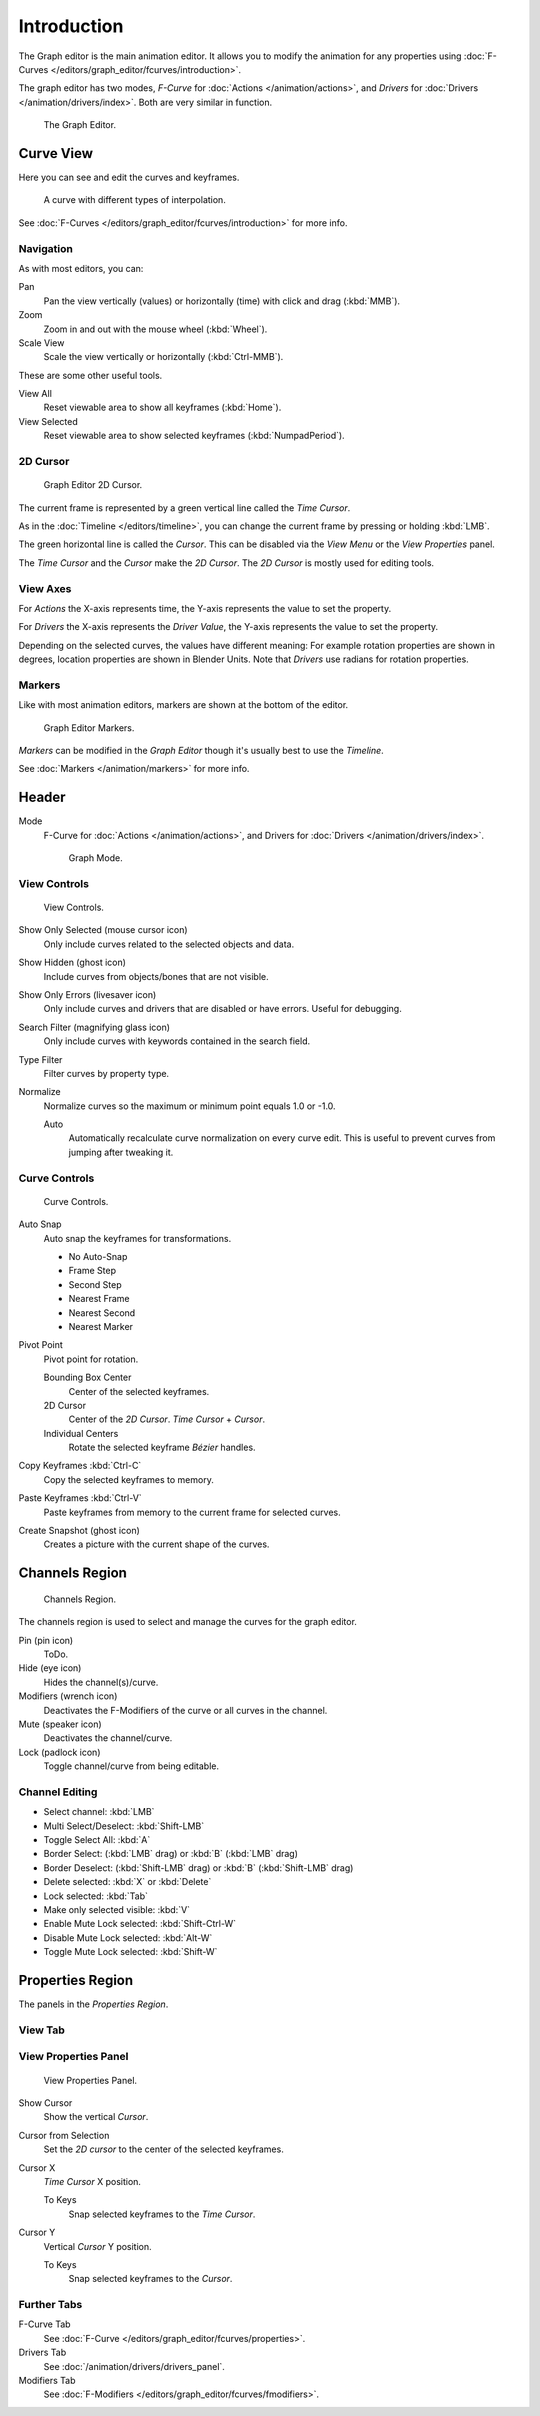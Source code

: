 
************
Introduction
************

The Graph editor is the main animation editor.
It allows you to modify the animation for any properties using
:doc:`F-Curves </editors/graph_editor/fcurves/introduction>`.

The graph editor has two modes, *F-Curve* for :doc:`Actions </animation/actions>`,
and *Drivers* for :doc:`Drivers </animation/drivers/index>`. Both are very similar in function.

.. figure:: /images/editors_graph_example.jpg
   :width: 600px

   The Graph Editor.


Curve View
==========

Here you can see and edit the curves and keyframes.

.. figure:: /images/graph_curve.png

   A curve with different types of interpolation.


See :doc:`F-Curves </editors/graph_editor/fcurves/introduction>` for more info.


Navigation
----------

As with most editors, you can:

Pan
   Pan the view vertically (values) or horizontally (time) with click and drag (:kbd:`MMB`).
Zoom
   Zoom in and out with the mouse wheel (:kbd:`Wheel`).
Scale View
   Scale the view vertically or horizontally (:kbd:`Ctrl-MMB`).

These are some other useful tools.

View All
   Reset viewable area to show all keyframes (:kbd:`Home`).
View Selected
   Reset viewable area to show selected keyframes (:kbd:`NumpadPeriod`).


2D Cursor
---------

.. figure:: /images/graph_2dcursor.png

   Graph Editor 2D Cursor.


The current frame is represented by a green vertical line called the *Time Cursor*.

As in the :doc:`Timeline </editors/timeline>`,
you can change the current frame by pressing or holding :kbd:`LMB`.

The green horizontal line is called the *Cursor*.
This can be disabled via the *View Menu* or the *View Properties* panel.

The *Time Cursor* and the *Cursor* make the *2D Cursor*.
The *2D Cursor* is mostly used for editing tools.


View Axes
---------

For *Actions* the X-axis represents time,
the Y-axis represents the value to set the property.

For *Drivers* the X-axis represents the *Driver Value*,
the Y-axis represents the value to set the property.

Depending on the selected curves, the values have different meaning:
For example rotation properties are shown in degrees,
location properties are shown in Blender Units.
Note that *Drivers* use radians for rotation properties.


Markers
-------

Like with most animation editors, markers are shown at the bottom of the editor.

.. figure:: /images/editors_graph-editor_introduction_markers.png

   Graph Editor Markers.


*Markers* can be modified in the *Graph Editor* though it's usually best to use the *Timeline*.

See :doc:`Markers </animation/markers>` for more info.


Header
======

Mode
   F-Curve for :doc:`Actions </animation/actions>`,
   and Drivers for :doc:`Drivers </animation/drivers/index>`.

   .. figure:: /images/graph_header_mode.jpg

      Graph Mode.


View Controls
-------------

.. figure:: /images/editors_graph-editor_introduction_header_view.png

   View Controls.

Show Only Selected (mouse cursor icon)
   Only include curves related to the selected objects and data.
Show Hidden (ghost icon)
   Include curves from objects/bones that are not visible.
Show Only Errors (livesaver icon)
   Only include curves and drivers that are disabled or have errors.
   Useful for debugging.
Search Filter (magnifying glass icon)
   Only include curves with keywords contained in the search field.
Type Filter
   Filter curves by property type.
Normalize
   Normalize curves so the maximum or minimum point equals 1.0 or -1.0.

   Auto
      Automatically recalculate curve normalization on every curve edit.
      This is useful to prevent curves from jumping after tweaking it.


Curve Controls
--------------

.. figure:: /images/editors_graph-editor_introduction_header_edit.png

   Curve Controls.

Auto Snap
   Auto snap the keyframes for transformations.

   - No Auto-Snap
   - Frame Step
   - Second Step
   - Nearest Frame
   - Nearest Second
   - Nearest Marker

Pivot Point
   Pivot point for rotation.

   Bounding Box Center
      Center of the selected keyframes.
   2D Cursor
      Center of the *2D Cursor*. *Time Cursor* + *Cursor*.
   Individual Centers
      Rotate the selected keyframe *Bézier* handles.

Copy Keyframes :kbd:`Ctrl-C`
   Copy the selected keyframes to memory.
Paste Keyframes :kbd:`Ctrl-V`
   Paste keyframes from memory to the current frame for selected curves.
Create Snapshot (ghost icon)
   Creates a picture with the current shape of the curves.


Channels Region
===============

.. figure:: /images/editors_graph-editor_introduction_channels-region.png

   Channels Region.


The channels region is used to select and manage the curves for the graph editor.

Pin (pin icon)
   ToDo.
Hide (eye icon)
   Hides the channel(s)/curve.
Modifiers (wrench icon)
   Deactivates the F-Modifiers of the curve or all curves in the channel.
Mute (speaker icon)
   Deactivates the channel/curve.
Lock (padlock icon)
   Toggle channel/curve from being editable.


Channel Editing
---------------

- Select channel: :kbd:`LMB`
- Multi Select/Deselect: :kbd:`Shift-LMB`
- Toggle Select All: :kbd:`A`
- Border Select: (:kbd:`LMB` drag) or :kbd:`B` (:kbd:`LMB` drag)
- Border Deselect: (:kbd:`Shift-LMB` drag) or :kbd:`B` (:kbd:`Shift-LMB` drag)
- Delete selected: :kbd:`X` or :kbd:`Delete`
- Lock selected: :kbd:`Tab`
- Make only selected visible: :kbd:`V`
- Enable Mute Lock selected: :kbd:`Shift-Ctrl-W`
- Disable Mute Lock selected: :kbd:`Alt-W`
- Toggle Mute Lock selected: :kbd:`Shift-W`


Properties Region
=================

The panels in the *Properties Region*.


View Tab
--------

View Properties Panel
---------------------

.. figure:: /images/graph_view_properties_panel.png

   View Properties Panel.


Show Cursor
   Show the vertical *Cursor*.
Cursor from Selection
   Set the *2D cursor* to the center of the selected keyframes.
Cursor X
   *Time Cursor* X position.

   To Keys
      Snap selected keyframes to the *Time Cursor*.
Cursor Y
   Vertical *Cursor* Y position.

   To Keys
      Snap selected keyframes to the *Cursor*.


Further Tabs
------------

F-Curve Tab
   See :doc:`F-Curve </editors/graph_editor/fcurves/properties>`.
Drivers Tab
   See :doc:`/animation/drivers/drivers_panel`.
Modifiers Tab
   See :doc:`F-Modifiers </editors/graph_editor/fcurves/fmodifiers>`.

.. seealso::

   :doc:`Actions </animation/actions>`
